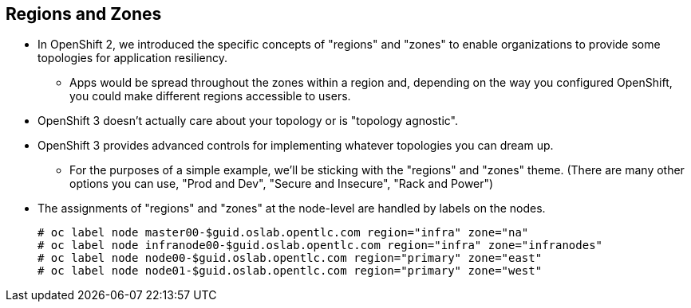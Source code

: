 == Regions and Zones
:noaudio:

* In OpenShift 2, we introduced the specific concepts of "regions" and "zones"
to enable organizations to provide some topologies for application resiliency.
** Apps would be spread throughout the zones within a region and, depending on
the way you configured OpenShift, you could make different regions accessible
to users.
* OpenShift 3 doesn’t actually care about your topology or is "topology
agnostic".
* OpenShift 3 provides advanced controls for implementing whatever topologies
you can dream up.
** For the purposes of a simple example, we’ll be sticking with the "regions"
and "zones" theme. (There are many other options you can use, "Prod and Dev",
"Secure and Insecure", "Rack and Power")
* The assignments of "regions" and "zones" at the node-level are handled by
labels on the nodes.
+
----
# oc label node master00-$guid.oslab.opentlc.com region="infra" zone="na"
# oc label node infranode00-$guid.oslab.opentlc.com region="infra" zone="infranodes"
# oc label node node00-$guid.oslab.opentlc.com region="primary" zone="east"
# oc label node node01-$guid.oslab.opentlc.com region="primary" zone="west"
----

ifdef::showscript[]

=== Transcript

After we install OpenShift, we need to label the nodes, labeling the nodes
allows the scheduler to use "logic" defined in the *scheduler.json* file when
trying to provision pods in our environment.

In this example we use "Regions" and "Zones", but many other types of topologies
can be used, we will discuss this more later in the training.

endif::showscript[]




